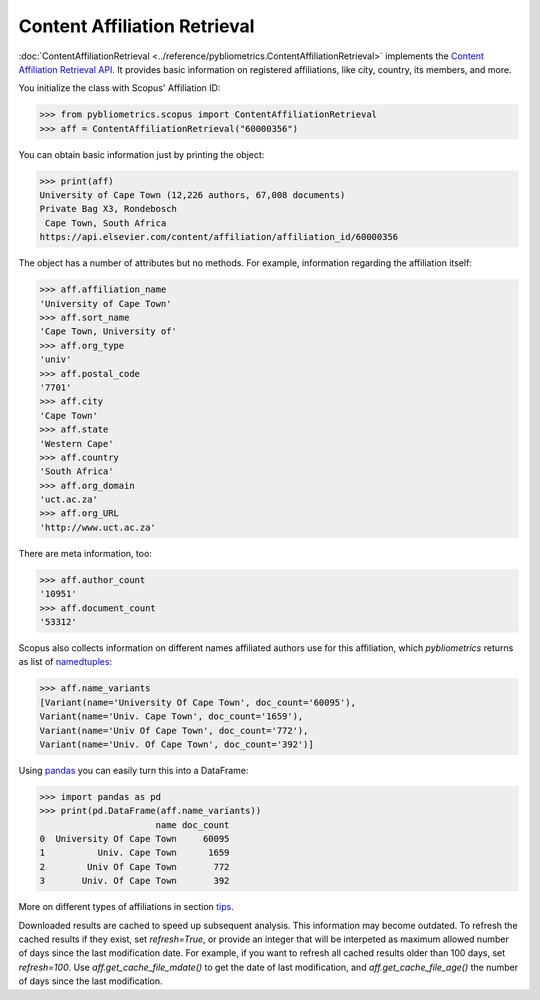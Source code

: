 Content Affiliation Retrieval
-----------------------------

:doc:`ContentAffiliationRetrieval <../reference/pybliometrics.ContentAffiliationRetrieval>` implements the `Content Affiliation Retrieval API <https://api.elsevier.com/documentation/AffiliationRetrievalAPI.wadl>`_. It provides basic information on registered affiliations, like city, country, its members, and more.

You initialize the class with Scopus' Affiliation ID:

.. code-block:: python
   
    >>> from pybliometrics.scopus import ContentAffiliationRetrieval
    >>> aff = ContentAffiliationRetrieval("60000356")


You can obtain basic information just by printing the object:

.. code-block:: python

    >>> print(aff)
    University of Cape Town (12,226 authors, 67,008 documents)
    Private Bag X3, Rondebosch
     Cape Town, South Africa
    https://api.elsevier.com/content/affiliation/affiliation_id/60000356


The object has a number of attributes but no methods.  For example, information regarding the affiliation itself:

.. code-block:: python

    >>> aff.affiliation_name
    'University of Cape Town'
    >>> aff.sort_name
    'Cape Town, University of'
    >>> aff.org_type
    'univ'
    >>> aff.postal_code
    '7701'
    >>> aff.city
    'Cape Town'
    >>> aff.state
    'Western Cape'
    >>> aff.country
    'South Africa'
    >>> aff.org_domain
    'uct.ac.za'
    >>> aff.org_URL
    'http://www.uct.ac.za'


There are meta information, too:

.. code-block:: python

    >>> aff.author_count
    '10951'
    >>> aff.document_count
    '53312'


Scopus also collects information on different names affiliated authors use for this affiliation, which `pybliometrics` returns as list of `namedtuples <https://docs.python.org/3/library/collections.html#collections.namedtuple>`_:

.. code-block:: python

    >>> aff.name_variants
    [Variant(name='University Of Cape Town', doc_count='60095'),
    Variant(name='Univ. Cape Town', doc_count='1659'),
    Variant(name='Univ Of Cape Town', doc_count='772'),
    Variant(name='Univ. Of Cape Town', doc_count='392')]


Using `pandas <https://pandas.pydata.org/>`_ you can easily turn this into a DataFrame:

.. code-block:: python

    >>> import pandas as pd
    >>> print(pd.DataFrame(aff.name_variants))
                          name doc_count
    0  University Of Cape Town     60095
    1          Univ. Cape Town      1659
    2        Univ Of Cape Town       772
    3       Univ. Of Cape Town       392


More on different types of affiliations in section `tips <../tips.html#affiliations>`_.

Downloaded results are cached to speed up subsequent analysis.  This information may become outdated.  To refresh the cached results if they exist, set `refresh=True`, or provide an integer that will be interpeted as maximum allowed number of days since the last modification date.  For example, if you want to refresh all cached results older than 100 days, set `refresh=100`.  Use `aff.get_cache_file_mdate()` to get the date of last modification, and `aff.get_cache_file_age()` the number of days since the last modification.

